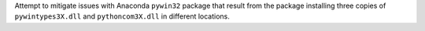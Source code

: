 Attempt to mitigate issues with Anaconda ``pywin32`` package that
result from the package installing three copies of ``pywintypes3X.dll``
and ``pythoncom3X.dll`` in different locations.